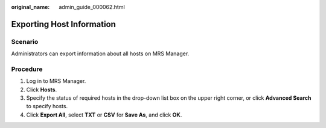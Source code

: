 :original_name: admin_guide_000062.html

.. _admin_guide_000062:

Exporting Host Information
==========================

Scenario
--------

Administrators can export information about all hosts on MRS Manager.

Procedure
---------

#. Log in to MRS Manager.
#. Click **Hosts**.
#. Specify the status of required hosts in the drop-down list box on the upper right corner, or click **Advanced Search** to specify hosts.
#. Click **Export All**, select **TXT** or **CSV** for **Save As**, and click **OK**.
